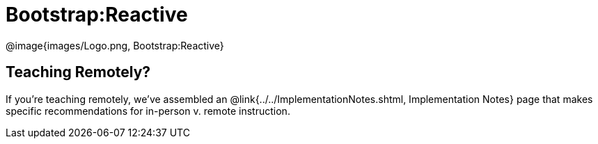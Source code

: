 = Bootstrap:Reactive

[.logo]
@image{images/Logo.png, Bootstrap:Reactive}

== Teaching Remotely?
If you're teaching remotely, we've assembled an @link{../../ImplementationNotes.shtml, Implementation Notes} page that makes specific recommendations for in-person v. remote instruction.
